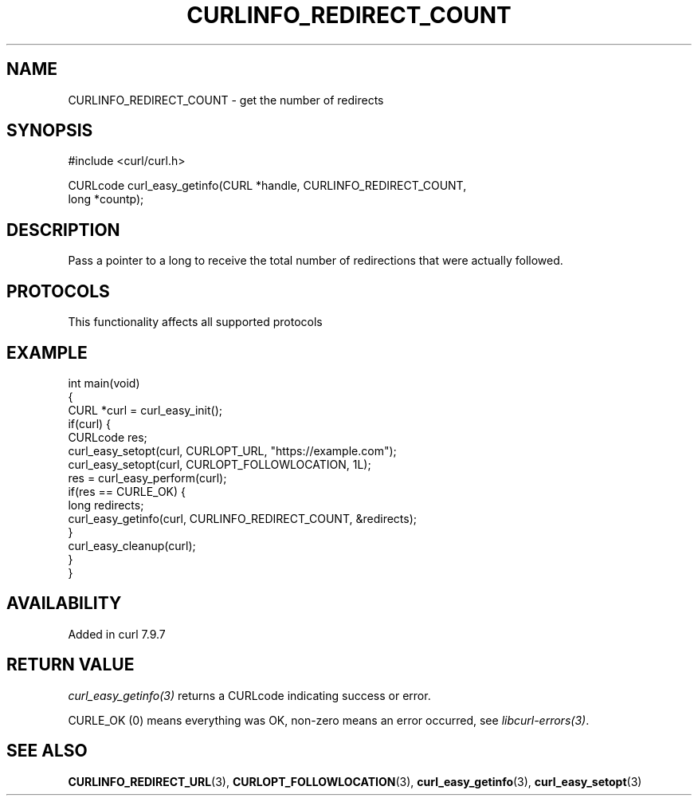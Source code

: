 .\" generated by cd2nroff 0.1 from CURLINFO_REDIRECT_COUNT.md
.TH CURLINFO_REDIRECT_COUNT 3 "2025-07-14" libcurl
.SH NAME
CURLINFO_REDIRECT_COUNT \- get the number of redirects
.SH SYNOPSIS
.nf
#include <curl/curl.h>

CURLcode curl_easy_getinfo(CURL *handle, CURLINFO_REDIRECT_COUNT,
                           long *countp);
.fi
.SH DESCRIPTION
Pass a pointer to a long to receive the total number of redirections that were
actually followed.
.SH PROTOCOLS
This functionality affects all supported protocols
.SH EXAMPLE
.nf
int main(void)
{
  CURL *curl = curl_easy_init();
  if(curl) {
    CURLcode res;
    curl_easy_setopt(curl, CURLOPT_URL, "https://example.com");
    curl_easy_setopt(curl, CURLOPT_FOLLOWLOCATION, 1L);
    res = curl_easy_perform(curl);
    if(res == CURLE_OK) {
      long redirects;
      curl_easy_getinfo(curl, CURLINFO_REDIRECT_COUNT, &redirects);
    }
    curl_easy_cleanup(curl);
  }
}
.fi
.SH AVAILABILITY
Added in curl 7.9.7
.SH RETURN VALUE
\fIcurl_easy_getinfo(3)\fP returns a CURLcode indicating success or error.

CURLE_OK (0) means everything was OK, non\-zero means an error occurred, see
\fIlibcurl\-errors(3)\fP.
.SH SEE ALSO
.BR CURLINFO_REDIRECT_URL (3),
.BR CURLOPT_FOLLOWLOCATION (3),
.BR curl_easy_getinfo (3),
.BR curl_easy_setopt (3)
